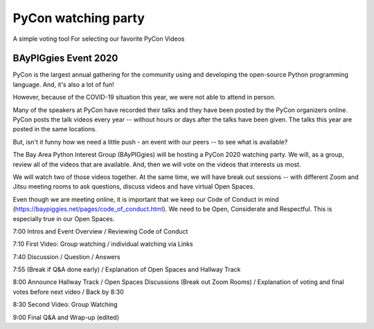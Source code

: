 ====================
PyCon watching party
====================

A simple voting tool For selecting our favorite PyCon Videos

BAyPIGgies Event 2020
---------------------

PyCon is the largest annual gathering for the community using and developing
the open-source Python programming language. And, it's also a lot of fun!

However, because of the COVID-19 situation this year, we were not able to
attend in person.

Many of the speakers at PyCon have recorded their talks and they have been
posted by the PyCon organizers online. PyCon posts the talk videos every year
-- without hours or days after the talks have been given. The talks this year
are posted in the same locations.

But, isn't it funny how we need a little push - an event with our peers -- to
see what is available?

The Bay Area Python Interest Group (BAyPIGgies) will be hosting a PyCon 2020
watching party. We will, as a group, review all of the videos that are
available. And, then we will vote on the videos that interests us most.

We will watch two of those videos together. At the same time, we will have
break out sessions -- with different Zoom and Jitsu meeting rooms to ask
questions, discuss videos and have virtual Open Spaces.

Even though we are meeting online, it is important that we keep our Code of
Conduct in mind (https://baypiggies.net/pages/code_of_conduct.html). We need to
be Open, Considerate and Respectful. This is especially true in our Open
Spaces.



7:00 Intros and Event Overview / Reviewing Code of Conduct

7:10 First Video: Group watching / individual watching via Links

7:40 Discussion / Question / Answers

7:55 (Break if Q&A done early) / Explanation of Open Spaces and Hallway Track

8:00 Announce Hallway Track / Open Spaces Discussions (Break out Zoom Rooms) / Explanation of voting and final votes before next video / Back by 8:30

8:30 Second Video: Group Watching

9:00 Final Q&A and Wrap-up (edited) 

